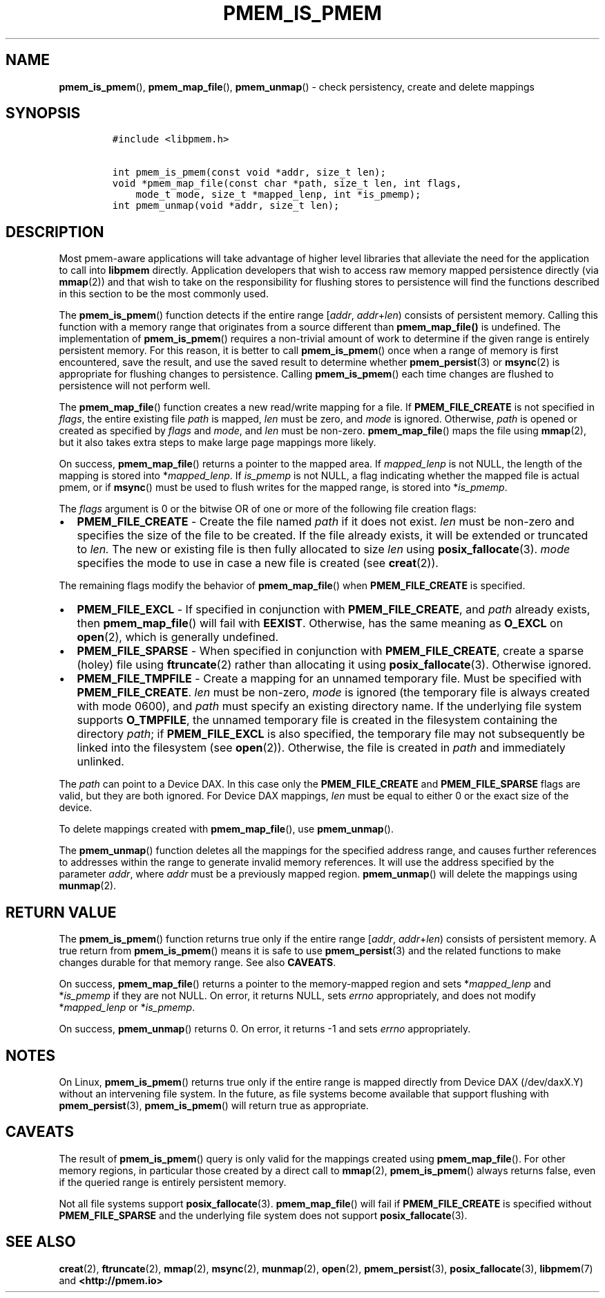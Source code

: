 .\" Automatically generated by Pandoc 2.5
.\"
.TH "PMEM_IS_PMEM" "3" "2019-11-29" "PMDK - pmem API version 1.1" "PMDK Programmer's Manual"
.hy
.\" Copyright 2017-2019, Intel Corporation
.\"
.\" Redistribution and use in source and binary forms, with or without
.\" modification, are permitted provided that the following conditions
.\" are met:
.\"
.\"     * Redistributions of source code must retain the above copyright
.\"       notice, this list of conditions and the following disclaimer.
.\"
.\"     * Redistributions in binary form must reproduce the above copyright
.\"       notice, this list of conditions and the following disclaimer in
.\"       the documentation and/or other materials provided with the
.\"       distribution.
.\"
.\"     * Neither the name of the copyright holder nor the names of its
.\"       contributors may be used to endorse or promote products derived
.\"       from this software without specific prior written permission.
.\"
.\" THIS SOFTWARE IS PROVIDED BY THE COPYRIGHT HOLDERS AND CONTRIBUTORS
.\" "AS IS" AND ANY EXPRESS OR IMPLIED WARRANTIES, INCLUDING, BUT NOT
.\" LIMITED TO, THE IMPLIED WARRANTIES OF MERCHANTABILITY AND FITNESS FOR
.\" A PARTICULAR PURPOSE ARE DISCLAIMED. IN NO EVENT SHALL THE COPYRIGHT
.\" OWNER OR CONTRIBUTORS BE LIABLE FOR ANY DIRECT, INDIRECT, INCIDENTAL,
.\" SPECIAL, EXEMPLARY, OR CONSEQUENTIAL DAMAGES (INCLUDING, BUT NOT
.\" LIMITED TO, PROCUREMENT OF SUBSTITUTE GOODS OR SERVICES; LOSS OF USE,
.\" DATA, OR PROFITS; OR BUSINESS INTERRUPTION) HOWEVER CAUSED AND ON ANY
.\" THEORY OF LIABILITY, WHETHER IN CONTRACT, STRICT LIABILITY, OR TORT
.\" (INCLUDING NEGLIGENCE OR OTHERWISE) ARISING IN ANY WAY OUT OF THE USE
.\" OF THIS SOFTWARE, EVEN IF ADVISED OF THE POSSIBILITY OF SUCH DAMAGE.
.SH NAME
.PP
\f[B]pmem_is_pmem\f[R](), \f[B]pmem_map_file\f[R](),
\f[B]pmem_unmap\f[R]() \- check persistency, create and delete mappings
.SH SYNOPSIS
.IP
.nf
\f[C]
#include <libpmem.h>

int pmem_is_pmem(const void *addr, size_t len);
void *pmem_map_file(const char *path, size_t len, int flags,
    mode_t mode, size_t *mapped_lenp, int *is_pmemp);
int pmem_unmap(void *addr, size_t len);
\f[R]
.fi
.SH DESCRIPTION
.PP
Most pmem\-aware applications will take advantage of higher level
libraries that alleviate the need for the application to call into
\f[B]libpmem\f[R] directly.
Application developers that wish to access raw memory mapped persistence
directly (via \f[B]mmap\f[R](2)) and that wish to take on the
responsibility for flushing stores to persistence will find the
functions described in this section to be the most commonly used.
.PP
The \f[B]pmem_is_pmem\f[R]() function detects if the entire range
[\f[I]addr\f[R], \f[I]addr\f[R]+\f[I]len\f[R]) consists of persistent
memory.
Calling this function with a memory range that originates from a source
different than \f[B]pmem_map_file()\f[R] is undefined.
The implementation of \f[B]pmem_is_pmem\f[R]() requires a non\-trivial
amount of work to determine if the given range is entirely persistent
memory.
For this reason, it is better to call \f[B]pmem_is_pmem\f[R]() once when
a range of memory is first encountered, save the result, and use the
saved result to determine whether \f[B]pmem_persist\f[R](3) or
\f[B]msync\f[R](2) is appropriate for flushing changes to persistence.
Calling \f[B]pmem_is_pmem\f[R]() each time changes are flushed to
persistence will not perform well.
.PP
The \f[B]pmem_map_file\f[R]() function creates a new read/write mapping
for a file.
If \f[B]PMEM_FILE_CREATE\f[R] is not specified in \f[I]flags\f[R], the
entire existing file \f[I]path\f[R] is mapped, \f[I]len\f[R] must be
zero, and \f[I]mode\f[R] is ignored.
Otherwise, \f[I]path\f[R] is opened or created as specified by
\f[I]flags\f[R] and \f[I]mode\f[R], and \f[I]len\f[R] must be non\-zero.
\f[B]pmem_map_file\f[R]() maps the file using \f[B]mmap\f[R](2), but it
also takes extra steps to make large page mappings more likely.
.PP
On success, \f[B]pmem_map_file\f[R]() returns a pointer to the mapped
area.
If \f[I]mapped_lenp\f[R] is not NULL, the length of the mapping is
stored into *\f[I]mapped_lenp\f[R].
If \f[I]is_pmemp\f[R] is not NULL, a flag indicating whether the mapped
file is actual pmem, or if \f[B]msync\f[R]() must be used to flush
writes for the mapped range, is stored into *\f[I]is_pmemp\f[R].
.PP
The \f[I]flags\f[R] argument is 0 or the bitwise OR of one or more of
the following file creation flags:
.IP \[bu] 2
\f[B]PMEM_FILE_CREATE\f[R] \- Create the file named \f[I]path\f[R] if it
does not exist.
\f[I]len\f[R] must be non\-zero and specifies the size of the file to be
created.
If the file already exists, it will be extended or truncated to
\f[I]len.\f[R] The new or existing file is then fully allocated to size
\f[I]len\f[R] using \f[B]posix_fallocate\f[R](3).
\f[I]mode\f[R] specifies the mode to use in case a new file is created
(see \f[B]creat\f[R](2)).
.PP
The remaining flags modify the behavior of \f[B]pmem_map_file\f[R]()
when \f[B]PMEM_FILE_CREATE\f[R] is specified.
.IP \[bu] 2
\f[B]PMEM_FILE_EXCL\f[R] \- If specified in conjunction with
\f[B]PMEM_FILE_CREATE\f[R], and \f[I]path\f[R] already exists, then
\f[B]pmem_map_file\f[R]() will fail with \f[B]EEXIST\f[R].
Otherwise, has the same meaning as \f[B]O_EXCL\f[R] on
\f[B]open\f[R](2), which is generally undefined.
.IP \[bu] 2
\f[B]PMEM_FILE_SPARSE\f[R] \- When specified in conjunction with
\f[B]PMEM_FILE_CREATE\f[R], create a sparse (holey) file using
\f[B]ftruncate\f[R](2) rather than allocating it using
\f[B]posix_fallocate\f[R](3).
Otherwise ignored.
.IP \[bu] 2
\f[B]PMEM_FILE_TMPFILE\f[R] \- Create a mapping for an unnamed temporary
file.
Must be specified with \f[B]PMEM_FILE_CREATE\f[R].
\f[I]len\f[R] must be non\-zero, \f[I]mode\f[R] is ignored (the
temporary file is always created with mode 0600), and \f[I]path\f[R]
must specify an existing directory name.
If the underlying file system supports \f[B]O_TMPFILE\f[R], the unnamed
temporary file is created in the filesystem containing the directory
\f[I]path\f[R]; if \f[B]PMEM_FILE_EXCL\f[R] is also specified, the
temporary file may not subsequently be linked into the filesystem (see
\f[B]open\f[R](2)).
Otherwise, the file is created in \f[I]path\f[R] and immediately
unlinked.
.PP
The \f[I]path\f[R] can point to a Device DAX.
In this case only the \f[B]PMEM_FILE_CREATE\f[R] and
\f[B]PMEM_FILE_SPARSE\f[R] flags are valid, but they are both ignored.
For Device DAX mappings, \f[I]len\f[R] must be equal to either 0 or the
exact size of the device.
.PP
To delete mappings created with \f[B]pmem_map_file\f[R](), use
\f[B]pmem_unmap\f[R]().
.PP
The \f[B]pmem_unmap\f[R]() function deletes all the mappings for the
specified address range, and causes further references to addresses
within the range to generate invalid memory references.
It will use the address specified by the parameter \f[I]addr\f[R], where
\f[I]addr\f[R] must be a previously mapped region.
\f[B]pmem_unmap\f[R]() will delete the mappings using
\f[B]munmap\f[R](2).
.SH RETURN VALUE
.PP
The \f[B]pmem_is_pmem\f[R]() function returns true only if the entire
range [\f[I]addr\f[R], \f[I]addr\f[R]+\f[I]len\f[R]) consists of
persistent memory.
A true return from \f[B]pmem_is_pmem\f[R]() means it is safe to use
\f[B]pmem_persist\f[R](3) and the related functions to make changes
durable for that memory range.
See also \f[B]CAVEATS\f[R].
.PP
On success, \f[B]pmem_map_file\f[R]() returns a pointer to the
memory\-mapped region and sets *\f[I]mapped_lenp\f[R] and
*\f[I]is_pmemp\f[R] if they are not NULL.
On error, it returns NULL, sets \f[I]errno\f[R] appropriately, and does
not modify *\f[I]mapped_lenp\f[R] or *\f[I]is_pmemp\f[R].
.PP
On success, \f[B]pmem_unmap\f[R]() returns 0.
On error, it returns \-1 and sets \f[I]errno\f[R] appropriately.
.SH NOTES
.PP
On Linux, \f[B]pmem_is_pmem\f[R]() returns true only if the entire range
is mapped directly from Device DAX (/dev/daxX.Y) without an intervening
file system.
In the future, as file systems become available that support flushing
with \f[B]pmem_persist\f[R](3), \f[B]pmem_is_pmem\f[R]() will return
true as appropriate.
.SH CAVEATS
.PP
The result of \f[B]pmem_is_pmem\f[R]() query is only valid for the
mappings created using \f[B]pmem_map_file\f[R]().
For other memory regions, in particular those created by a direct call
to \f[B]mmap\f[R](2), \f[B]pmem_is_pmem\f[R]() always returns false,
even if the queried range is entirely persistent memory.
.PP
Not all file systems support \f[B]posix_fallocate\f[R](3).
\f[B]pmem_map_file\f[R]() will fail if \f[B]PMEM_FILE_CREATE\f[R] is
specified without \f[B]PMEM_FILE_SPARSE\f[R] and the underlying file
system does not support \f[B]posix_fallocate\f[R](3).
.SH SEE ALSO
.PP
\f[B]creat\f[R](2), \f[B]ftruncate\f[R](2), \f[B]mmap\f[R](2),
\f[B]msync\f[R](2), \f[B]munmap\f[R](2), \f[B]open\f[R](2),
\f[B]pmem_persist\f[R](3), \f[B]posix_fallocate\f[R](3),
\f[B]libpmem\f[R](7) and \f[B]<http://pmem.io>\f[R]
